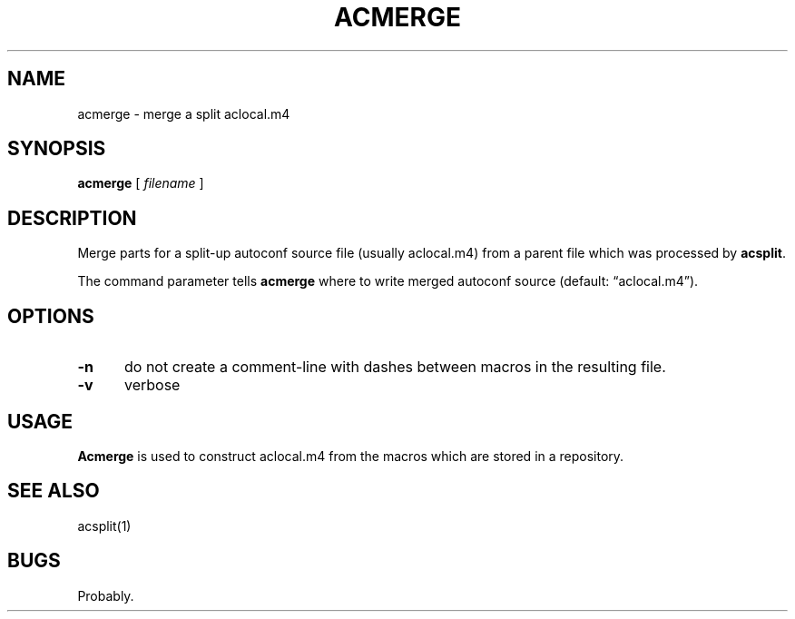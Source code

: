 .\" $Id: acmerge.1,v 1.1 2020/10/26 00:23:44 tom Exp $
.ie \n(.g .ds `` \(lq
.el       .ds `` ``
.ie \n(.g .ds '' \(rq
.el       .ds '' ''
.TH ACMERGE "1" "October 2020"
.hy 0
.SH NAME
acmerge \- merge a split aclocal.m4
.
.SH SYNOPSIS
.B acmerge
[
.I filename
]
.
.SH DESCRIPTION
Merge parts for a split-up autoconf source file (usually
aclocal.m4) from a parent file which was processed by
\fBacsplit\fP.
.PP
The command parameter tells \fBacmerge\fP where to write merged autoconf
source (default: \*(``aclocal.m4\*('').
.
.SH OPTIONS
.TP 5
.B \-n
do not create a comment-line with dashes between macros in the resulting file.
.TP 5
.B \-v
verbose
.
.SH USAGE
.
\fBAcmerge\fR is used to construct aclocal.m4 from the macros which are
stored in a repository.
.
.SH SEE ALSO
acsplit(1)
.
.
.SH BUGS
.
Probably.
